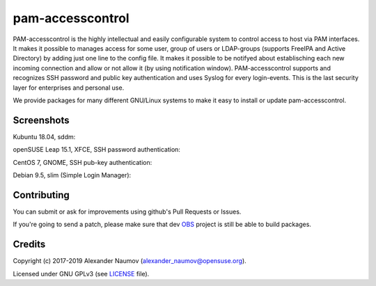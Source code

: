 =========================================
 pam-accesscontrol
=========================================
PAM-accesscontrol is the highly intellectual and easily configurable system to control
access to host via PAM interfaces. It makes it possible to manages access for some user,
group of users or LDAP-groups (supports FreeIPA and Active Directory) by adding just
one line to the config file.  It makes it possible to be notifyed about establisching
each new incoming connection and allow or not allow it (by using notification window).
PAM-accesscontrol supports and recognizes SSH password and public key authentication
and uses Syslog for every login-events.
This is the last security layer for enterprises and personal use.

.. image:: https://de.opensuse.org/images/7/77/Paket-Download-Icon.png
   :target: https://software.opensuse.org//download.html?project=home%3AAlexander_Naumov%3Apam-accesscontrol&package=pam-accesscontrol

We provide packages for many different GNU/Linux systems to make it easy to install or update pam-accesscontrol.

Screenshots
-----------
Kubuntu 18.04, sddm:
    .. image:: https://paste.opensuse.org/images/61202325.jpg
        :alt: sddm is CLOSEd for specific user
        :width: 100%
        :align: center

openSUSE Leap 15.1, XFCE, SSH password authentication:
    .. image:: https://paste.opensuse.org/images/40629189.jpg
        :alt: notification window for SSH
        :width: 100%
        :align: center

CentOS 7, GNOME, SSH pub-key authentication:
    .. image:: https://paste.opensuse.org/images/12149426.jpg
        :alt: CentOS
        :width: 100%
        :align: center

Debian 9.5, slim (Simple Login Manager):
    .. image:: https://paste.opensuse.org/images/44154633.jpg
        :alt: Debian
        :width: 100%
        :align: center

Contributing
------------
You can submit or ask for improvements using github's Pull Requests or Issues.

If you're going to send a patch, please make sure that dev `OBS`_ project is still be able to build packages.

Credits
-------

Copyright (c) 2017-2019 Alexander Naumov (alexander_naumov@opensuse.org).

Licensed under GNU GPLv3 (see `LICENSE`_ file).



.. _LICENSE: https://github.com/alexander-naumov/pam-accesscontrol/blob/master/LICENSE
.. _OBS: https://build.opensuse.org/package/show/home:Alexander_Naumov:DEV-pam-accesscontrol/pam-accesscontrol
